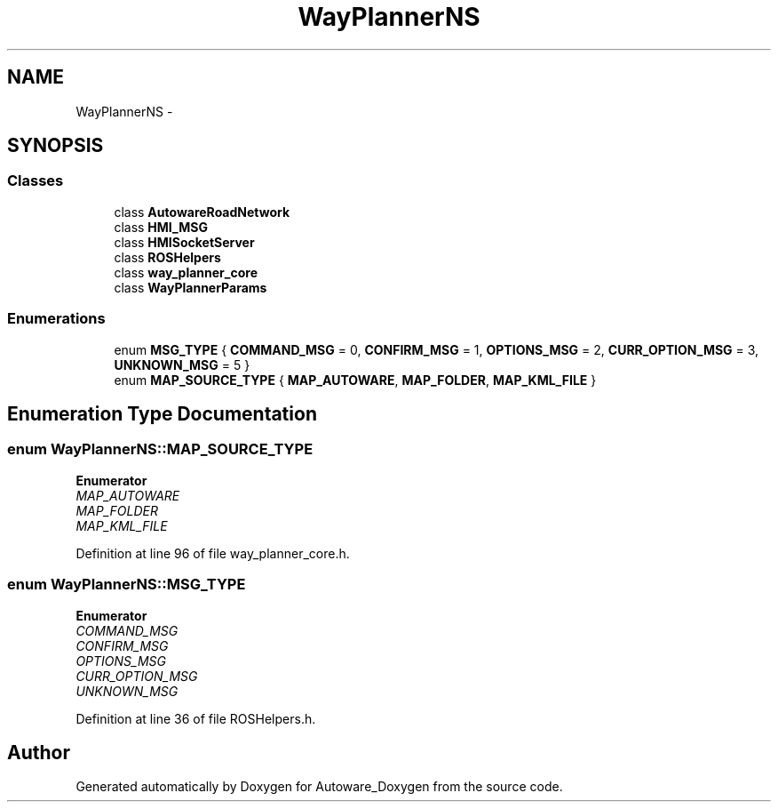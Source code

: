 .TH "WayPlannerNS" 3 "Fri May 22 2020" "Autoware_Doxygen" \" -*- nroff -*-
.ad l
.nh
.SH NAME
WayPlannerNS \- 
.SH SYNOPSIS
.br
.PP
.SS "Classes"

.in +1c
.ti -1c
.RI "class \fBAutowareRoadNetwork\fP"
.br
.ti -1c
.RI "class \fBHMI_MSG\fP"
.br
.ti -1c
.RI "class \fBHMISocketServer\fP"
.br
.ti -1c
.RI "class \fBROSHelpers\fP"
.br
.ti -1c
.RI "class \fBway_planner_core\fP"
.br
.ti -1c
.RI "class \fBWayPlannerParams\fP"
.br
.in -1c
.SS "Enumerations"

.in +1c
.ti -1c
.RI "enum \fBMSG_TYPE\fP { \fBCOMMAND_MSG\fP = 0, \fBCONFIRM_MSG\fP = 1, \fBOPTIONS_MSG\fP = 2, \fBCURR_OPTION_MSG\fP = 3, \fBUNKNOWN_MSG\fP = 5 }"
.br
.ti -1c
.RI "enum \fBMAP_SOURCE_TYPE\fP { \fBMAP_AUTOWARE\fP, \fBMAP_FOLDER\fP, \fBMAP_KML_FILE\fP }"
.br
.in -1c
.SH "Enumeration Type Documentation"
.PP 
.SS "enum \fBWayPlannerNS::MAP_SOURCE_TYPE\fP"

.PP
\fBEnumerator\fP
.in +1c
.TP
\fB\fIMAP_AUTOWARE \fP\fP
.TP
\fB\fIMAP_FOLDER \fP\fP
.TP
\fB\fIMAP_KML_FILE \fP\fP
.PP
Definition at line 96 of file way_planner_core\&.h\&.
.SS "enum \fBWayPlannerNS::MSG_TYPE\fP"

.PP
\fBEnumerator\fP
.in +1c
.TP
\fB\fICOMMAND_MSG \fP\fP
.TP
\fB\fICONFIRM_MSG \fP\fP
.TP
\fB\fIOPTIONS_MSG \fP\fP
.TP
\fB\fICURR_OPTION_MSG \fP\fP
.TP
\fB\fIUNKNOWN_MSG \fP\fP
.PP
Definition at line 36 of file ROSHelpers\&.h\&.
.SH "Author"
.PP 
Generated automatically by Doxygen for Autoware_Doxygen from the source code\&.

